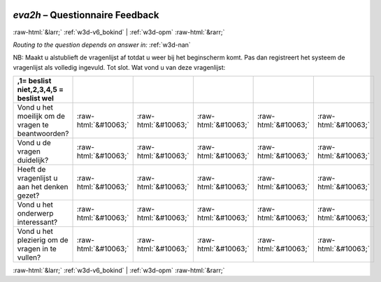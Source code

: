 .. _w3d-eva2h:

 
 .. role:: raw-html(raw) 
        :format: html 

`eva2h` – Questionnaire Feedback
================================


:raw-html:`&larr;` :ref:`w3d-v6_bokind` | :ref:`w3d-opm` :raw-html:`&rarr;` 

*Routing to the question depends on answer in:* :ref:`w3d-nan`

NB: Maakt u alstublieft de vragenlijst af totdat u weer bij het beginscherm komt. Pas dan registreert het systeem de vragenlijst als volledig ingevuld. 
Tot slot. Wat vond u van deze vragenlijst:

.. csv-table::
   :delim: |
   :header: ,1= beslist niet,2,3,4,5 = beslist wel

           Vond u het moeilijk om de vragen te beantwoorden? | :raw-html:`&#10063;`|:raw-html:`&#10063;`|:raw-html:`&#10063;`|:raw-html:`&#10063;`|:raw-html:`&#10063;`
           Vond u de vragen duidelijk? | :raw-html:`&#10063;`|:raw-html:`&#10063;`|:raw-html:`&#10063;`|:raw-html:`&#10063;`|:raw-html:`&#10063;`
           Heeft de vragenlijst u aan het denken gezet? | :raw-html:`&#10063;`|:raw-html:`&#10063;`|:raw-html:`&#10063;`|:raw-html:`&#10063;`|:raw-html:`&#10063;`
           Vond u het onderwerp interessant? | :raw-html:`&#10063;`|:raw-html:`&#10063;`|:raw-html:`&#10063;`|:raw-html:`&#10063;`|:raw-html:`&#10063;`
           Vond u het plezierig om de vragen in te vullen? | :raw-html:`&#10063;`|:raw-html:`&#10063;`|:raw-html:`&#10063;`|:raw-html:`&#10063;`|:raw-html:`&#10063;`

.. image:: ../_screenshots/w3-eva2h.png


:raw-html:`&larr;` :ref:`w3d-v6_bokind` | :ref:`w3d-opm` :raw-html:`&rarr;` 

